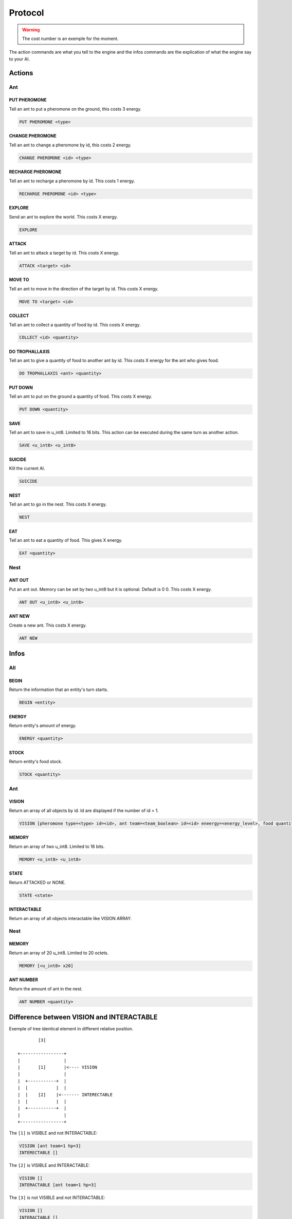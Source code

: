 Protocol
********

.. WARNING::
    The cost number is an exemple for the moment.

The action commands are what you tell to the engine and the infos commands
are the explication of what the engine say to your AI.

Actions
=======

Ant
---

PUT PHEROMONE
~~~~~~~~~~~~~

Tell an ant to put a pheromone on the ground, this costs 3 energy.

.. code-block:: none

    PUT PHEROMONE <type>

CHANGE PHEROMONE
~~~~~~~~~~~~~~~~

Tell an ant to change a pheromone by id, this costs 2 energy.

.. code-block:: none

    CHANGE PHEROMONE <id> <type>

RECHARGE PHEROMONE
~~~~~~~~~~~~~~~~~~

Tell an ant to recharge a pheromone by id. This costs 1 energy.

.. code-block:: none

    RECHARGE PHEROMONE <id> <type>

EXPLORE
~~~~~~~

Send an ant to explore the world. This costs X energy.

.. code-block:: none

    EXPLORE

ATTACK
~~~~~~

Tell an ant to attack a target by id. This costs X energy.

.. code-block:: none

    ATTACK <target> <id>

MOVE TO
~~~~~~~

Tell an ant to move in the direction of the target by id. This costs X energy.

.. code-block:: none

    MOVE TO <target> <id>

COLLECT
~~~~~~~

Tell an ant to collect a quantity of food by id. This costs X energy.

.. code-block:: none

    COLLECT <id> <quantity>

DO TROPHALLAXIS
~~~~~~~~~~~~~~~

Tell an ant to give a quantity of food to another ant by id. This costs X energy
for the ant who gives food.

.. code-block:: none
    
    DO TROPHALLAXIS <ant> <quantity>

PUT DOWN
~~~~~~~~

Tell an ant to put on the ground a quantity of food. This costs X energy.

.. code-block:: none

    PUT DOWN <quantity>

SAVE
~~~~

Tell an ant to save in u_int8. Limited to 16 bits. This action can be executed 
during the same turn as another action.

.. code-block:: none

    SAVE <u_int8> <u_int8>

SUICIDE
~~~~~~~

Kill the current AI. 

.. code-block:: none

    SUICIDE

NEST
~~~~

Tell an ant to go in the nest. This costs X energy.

.. code-block:: none

    NEST

EAT
~~~

Tell an ant to eat a quantity of food. This gives X energy.

.. code-block:: none

    EAT <quantity>

Nest
----

ANT OUT
~~~~~~~

Put an ant out. Memory can be set by two u_int8 but it is optional. Default is
0 0. This costs X energy.

.. code-block:: none

    ANT OUT <u_int8> <u_int8> 

ANT NEW
~~~~~~~

Create a new ant. This costs X energy.

.. code-block:: none

    ANT NEW



Infos
=====

All
---

BEGIN
~~~~~

Return the information that an entity's turn starts.

.. code-block:: none

    BEGIN <entity>

ENERGY
~~~~~~

Return entity's amount of energy.

.. code-block:: none

    ENERGY <quantity>

STOCK
~~~~~

Return entity's food stock.

.. code-block:: none

    STOCK <quantity>


Ant
---

VISION
~~~~~~

Return an array of all objects by id. Id are displayed if the number of id > 1.

.. code-block:: none

    VISION [pheromone type=<type> id=<id>, ant team=<team_boolean> id=<id> eneergy=<energy_level>, food quantity=<quantity> id=<id>, nest team=<team_boolean> id=<id>]

MEMORY
~~~~~~

Return an array of two u_int8. Limited to 16 bits.

.. code-block:: none

    MEMORY <u_int8> <u_int8>

STATE
~~~~~

Return ATTACKED or NONE.

.. code-block:: none

    STATE <state>



INTERACTABLE
~~~~~~~~~~~~

Return an array of all objects interactable like VISION ARRAY.

Nest
----

MEMORY
~~~~~~

Return an array of 20 u_int8. Limited to 20 octets.

.. code-block:: none

    MEMORY [<u_int8> x20]

ANT NUMBER
~~~~~~~~~~

Return the amount of ant in the nest.

.. code-block:: none

    ANT NUMBER <quantity>

Difference between VISION and INTERACTABLE
==========================================

Exemple of tree identical element in different relative position.

::

            [3]

    +-----------------+
    |                 |
    |       [1]       |<---- VISION
    |                 |
    |  +-----------+  |
    |  |           |  |
    |  |    [2]    |<------- INTERECTABLE
    |  |           |  |
    |  +-----------+  |
    |                 |
    +-----------------+

The ``[1]`` is VISIBLE and not INTERACTABLE:

.. code-block:: none

    VISION [ant team=1 hp=3]
    INTERECTABLE []


The ``[2]`` is VISIBLE and INTERACTABLE:

.. code-block:: none

    VISION []
    INTERACTABLE [ant team=1 hp=3]

The ``[3]`` is not VISIBLE and not INTERACTABLE:

.. code-block:: none
    
    VISION []
    INTERACTABLE []
